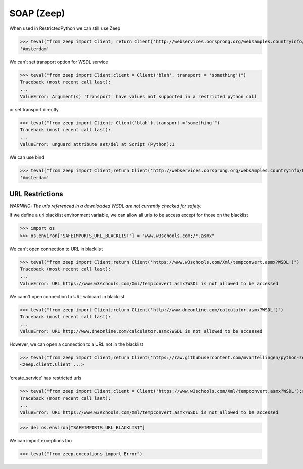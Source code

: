 SOAP (Zeep)
===========

When used in RestrictedPython we can still use Zeep

>>> teval("from zeep import Client; return Client('http://webservices.oorsprong.org/websamples.countryinfo/CountryInfoService.wso?WSDL').service.CapitalCity('NL')")
'Amsterdam'


We can't set transport option for WSDL service

>>> teval("from zeep import Client;client = Client('blah', transport = 'something')")
Traceback (most recent call last):
...
ValueError: Argument(s) 'transport' have values not supported in a restricted python call

or set transport directly

>>> teval("from zeep import Client; Client('blah').transport ='something'")
Traceback (most recent call last):
...
ValueError: unguard attribute set/del at Script (Python):1


We can use bind

>>> teval("from zeep import Client;return Client('http://webservices.oorsprong.org/websamples.countryinfo/CountryInfoService.wso?WSDL').bind('CountryInfoService', 'CountryInfoServiceSoap').CapitalCity('NL')")
'Amsterdam'


URL Restrictions
----------------

*WARNING: The urls referenced in a downloaded WSDL are not currently checked for safety.*

If we define a url blacklist environment variable, we can allow all urls to be access except for those on the blacklist

>>> import os
>>> os.environ["SAFEIMPORTS_URL_BLACKLIST"] = "www.w3schools.com;/*.asmx"


We can't open connection to URL in blacklist

>>> teval("from zeep import Client;return Client('https://www.w3schools.com/Xml/tempconvert.asmx?WSDL')")
Traceback (most recent call last):
...
ValueError: URL https://www.w3schools.com/Xml/tempconvert.asmx?WSDL is not allowed to be accessed

We cann't open connection to URL wildcard in blacklist

>>> teval("from zeep import Client;return Client('http://www.dneonline.com/calculator.asmx?WSDL')")
Traceback (most recent call last):
...
ValueError: URL http://www.dneonline.com/calculator.asmx?WSDL is not allowed to be accessed

However, we can open a connection to a URL not in the blacklist

>>> teval("from zeep import Client;return Client('https://raw.githubusercontent.com/mvantellingen/python-zeep/master/tests/wsdl_files/soap.wsdl')")
<zeep.client.Client ...>

'create_service' has restricted urls

>>> teval("from zeep import Client;client = Client('https://www.w3schools.com/Xml/tempconvert.asmx?WSDL');return client.create_service('{https://www.w3schools.com/xml/}TempConvertSoap', 'http://www.w3schools.com')")
Traceback (most recent call last):
...
ValueError: URL https://www.w3schools.com/Xml/tempconvert.asmx?WSDL is not allowed to be accessed


>>> del os.environ["SAFEIMPORTS_URL_BLACKLIST"]


We can import exceptions too

>>> teval("from zeep.exceptions import Error")
